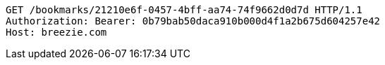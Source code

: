 [source,http,options="nowrap"]
----
GET /bookmarks/21210e6f-0457-4bff-aa74-74f9662d0d7d HTTP/1.1
Authorization: Bearer: 0b79bab50daca910b000d4f1a2b675d604257e42
Host: breezie.com

----